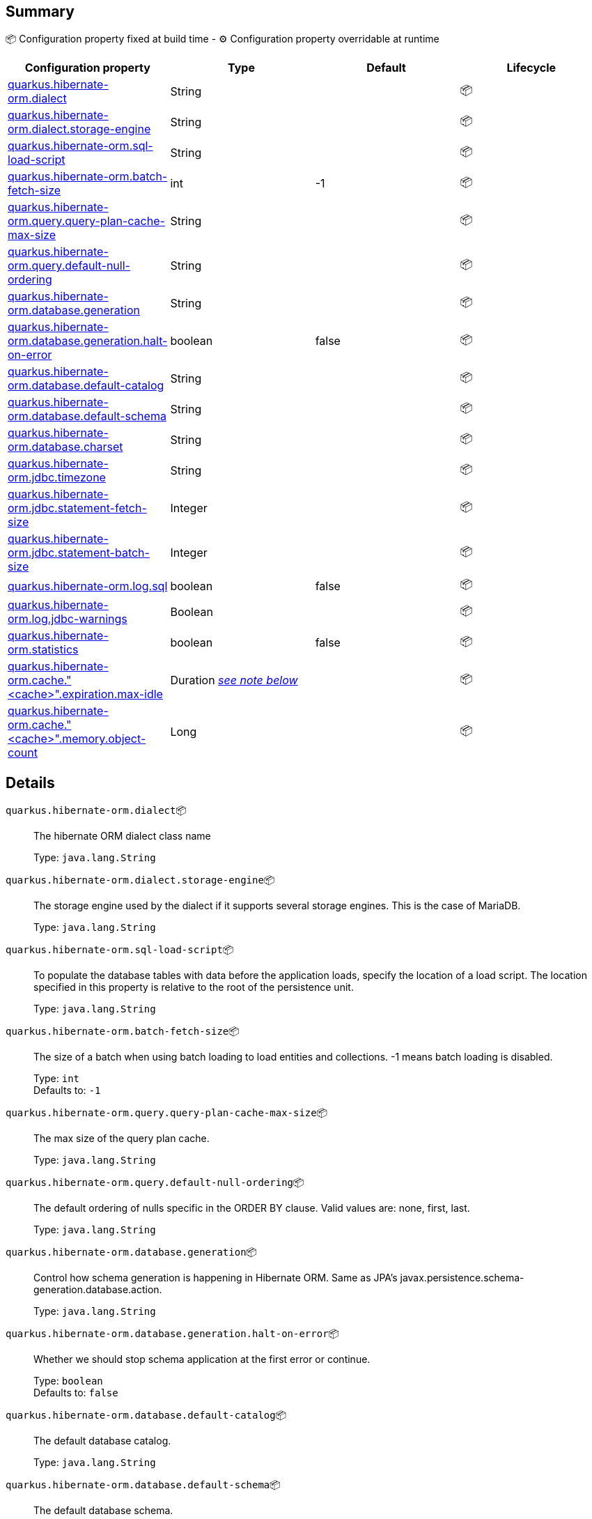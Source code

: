 == Summary

📦 Configuration property fixed at build time - ⚙️️ Configuration property overridable at runtime 
|===
|Configuration property|Type|Default|Lifecycle

|<<quarkus.hibernate-orm.dialect, quarkus.hibernate-orm.dialect>>
|String 
|
| 📦

|<<quarkus.hibernate-orm.dialect.storage-engine, quarkus.hibernate-orm.dialect.storage-engine>>
|String 
|
| 📦

|<<quarkus.hibernate-orm.sql-load-script, quarkus.hibernate-orm.sql-load-script>>
|String 
|
| 📦

|<<quarkus.hibernate-orm.batch-fetch-size, quarkus.hibernate-orm.batch-fetch-size>>
|int 
|-1
| 📦

|<<quarkus.hibernate-orm.query.query-plan-cache-max-size, quarkus.hibernate-orm.query.query-plan-cache-max-size>>
|String 
|
| 📦

|<<quarkus.hibernate-orm.query.default-null-ordering, quarkus.hibernate-orm.query.default-null-ordering>>
|String 
|
| 📦

|<<quarkus.hibernate-orm.database.generation, quarkus.hibernate-orm.database.generation>>
|String 
|
| 📦

|<<quarkus.hibernate-orm.database.generation.halt-on-error, quarkus.hibernate-orm.database.generation.halt-on-error>>
|boolean 
|false
| 📦

|<<quarkus.hibernate-orm.database.default-catalog, quarkus.hibernate-orm.database.default-catalog>>
|String 
|
| 📦

|<<quarkus.hibernate-orm.database.default-schema, quarkus.hibernate-orm.database.default-schema>>
|String 
|
| 📦

|<<quarkus.hibernate-orm.database.charset, quarkus.hibernate-orm.database.charset>>
|String 
|
| 📦

|<<quarkus.hibernate-orm.jdbc.timezone, quarkus.hibernate-orm.jdbc.timezone>>
|String 
|
| 📦

|<<quarkus.hibernate-orm.jdbc.statement-fetch-size, quarkus.hibernate-orm.jdbc.statement-fetch-size>>
|Integer 
|
| 📦

|<<quarkus.hibernate-orm.jdbc.statement-batch-size, quarkus.hibernate-orm.jdbc.statement-batch-size>>
|Integer 
|
| 📦

|<<quarkus.hibernate-orm.log.sql, quarkus.hibernate-orm.log.sql>>
|boolean 
|false
| 📦

|<<quarkus.hibernate-orm.log.jdbc-warnings, quarkus.hibernate-orm.log.jdbc-warnings>>
|Boolean 
|
| 📦

|<<quarkus.hibernate-orm.statistics, quarkus.hibernate-orm.statistics>>
|boolean 
|false
| 📦

|<<quarkus.hibernate-orm.cache.cache.expiration.max-idle, quarkus.hibernate-orm.cache."<cache>".expiration.max-idle>>
|Duration <<duration-note-anchor, _see note below_>>
|
| 📦

|<<quarkus.hibernate-orm.cache.cache.memory.object-count, quarkus.hibernate-orm.cache."<cache>".memory.object-count>>
|Long 
|
| 📦
|===


== Details

[[quarkus.hibernate-orm.dialect]]
`quarkus.hibernate-orm.dialect`📦:: The hibernate ORM dialect class name
+
Type: `java.lang.String` +



[[quarkus.hibernate-orm.dialect.storage-engine]]
`quarkus.hibernate-orm.dialect.storage-engine`📦:: The storage engine used by the dialect if it supports several storage engines. 
 This is the case of MariaDB.
+
Type: `java.lang.String` +



[[quarkus.hibernate-orm.sql-load-script]]
`quarkus.hibernate-orm.sql-load-script`📦:: To populate the database tables with data before the application loads, specify the location of a load script. The location specified in this property is relative to the root of the persistence unit.
+
Type: `java.lang.String` +



[[quarkus.hibernate-orm.batch-fetch-size]]
`quarkus.hibernate-orm.batch-fetch-size`📦:: The size of a batch when using batch loading to load entities and collections. 
 -1 means batch loading is disabled.
+
Type: `int` +
Defaults to: `-1` +



[[quarkus.hibernate-orm.query.query-plan-cache-max-size]]
`quarkus.hibernate-orm.query.query-plan-cache-max-size`📦:: The max size of the query plan cache.
+
Type: `java.lang.String` +



[[quarkus.hibernate-orm.query.default-null-ordering]]
`quarkus.hibernate-orm.query.default-null-ordering`📦:: The default ordering of nulls specific in the ORDER BY clause. 
 Valid values are: none, first, last.
+
Type: `java.lang.String` +



[[quarkus.hibernate-orm.database.generation]]
`quarkus.hibernate-orm.database.generation`📦:: Control how schema generation is happening in Hibernate ORM. 
 Same as JPA's javax.persistence.schema-generation.database.action.
+
Type: `java.lang.String` +



[[quarkus.hibernate-orm.database.generation.halt-on-error]]
`quarkus.hibernate-orm.database.generation.halt-on-error`📦:: Whether we should stop schema application at the first error or continue.
+
Type: `boolean` +
Defaults to: `false` +



[[quarkus.hibernate-orm.database.default-catalog]]
`quarkus.hibernate-orm.database.default-catalog`📦:: The default database catalog.
+
Type: `java.lang.String` +



[[quarkus.hibernate-orm.database.default-schema]]
`quarkus.hibernate-orm.database.default-schema`📦:: The default database schema.
+
Type: `java.lang.String` +



[[quarkus.hibernate-orm.database.charset]]
`quarkus.hibernate-orm.database.charset`📦:: The charset of the database.
+
Type: `java.lang.String` +



[[quarkus.hibernate-orm.jdbc.timezone]]
`quarkus.hibernate-orm.jdbc.timezone`📦:: The timezone pushed to the JDBC driver.
+
Type: `java.lang.String` +



[[quarkus.hibernate-orm.jdbc.statement-fetch-size]]
`quarkus.hibernate-orm.jdbc.statement-fetch-size`📦:: How many rows are fetched at a time by the JDBC driver.
+
Type: `java.lang.Integer` +



[[quarkus.hibernate-orm.jdbc.statement-batch-size]]
`quarkus.hibernate-orm.jdbc.statement-batch-size`📦:: The number of updates (inserts, updates and deletes) that are sent to the database at one time for execution.
+
Type: `java.lang.Integer` +



[[quarkus.hibernate-orm.log.sql]]
`quarkus.hibernate-orm.log.sql`📦:: Whether we log all the SQL queries executed. 
 Setting it to true is obviously not recommended in production.
+
Type: `boolean` +
Defaults to: `false` +



[[quarkus.hibernate-orm.log.jdbc-warnings]]
`quarkus.hibernate-orm.log.jdbc-warnings`📦:: Whether JDBC warnings should be collected and logged. 
 Default value depends on the dialect.
+
Type: `java.lang.Boolean` +



[[quarkus.hibernate-orm.statistics]]
`quarkus.hibernate-orm.statistics`📦:: Statistics configuration.
+
Type: `boolean` +
Defaults to: `false` +



[[quarkus.hibernate-orm.cache.cache.expiration.max-idle]]
`quarkus.hibernate-orm.cache."<cache>".expiration.max-idle`📦:: The maximum time before an object is considered expired.
+
Type: `java.time.Duration` +



[[quarkus.hibernate-orm.cache.cache.memory.object-count]]
`quarkus.hibernate-orm.cache."<cache>".memory.object-count`📦:: The maximum number of objects kept in memory.
+
Type: `java.lang.Long` +



[NOTE]
[[duration-note-anchor]]
.About the Duration format
====
The format for durations uses the standard `java.time.Duration` format.
You can learn more about it in the link:https://docs.oracle.com/javase/8/docs/api/java/time/Duration.html#parse-java.lang.CharSequence-[Duration#parse() javadoc].

You can also provide duration values starting with a number.
In this case, if the value consists only of a number, the converter treats the value as seconds.
Otherwise, `PT` is implicitly appended to the value to obtain a standard `java.time.Duration` format.
====
